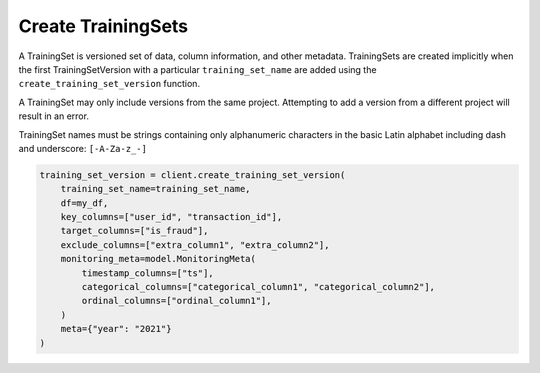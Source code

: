 Create TrainingSets
===================

A TrainingSet is versioned set of data, column information, and other metadata. TrainingSets are
created implicitly when the first TrainingSetVersion with a particular ``training_set_name`` are added
using the ``create_training_set_version`` function.

A TrainingSet may only include versions from the same project. Attempting to add a version from a
different project will result in an error.

TrainingSet names must be strings containing only alphanumeric characters in the basic Latin
alphabet including dash and underscore: ``[-A-Za-z_-]``

.. code-block:: python

    training_set_version = client.create_training_set_version(
        training_set_name=training_set_name,
        df=my_df,
        key_columns=["user_id", "transaction_id"],
        target_columns=["is_fraud"],
        exclude_columns=["extra_column1", "extra_column2"],
        monitoring_meta=model.MonitoringMeta(
            timestamp_columns=["ts"],
            categorical_columns=["categorical_column1", "categorical_column2"],
            ordinal_columns=["ordinal_column1"],
        )
        meta={"year": "2021"}
    )
